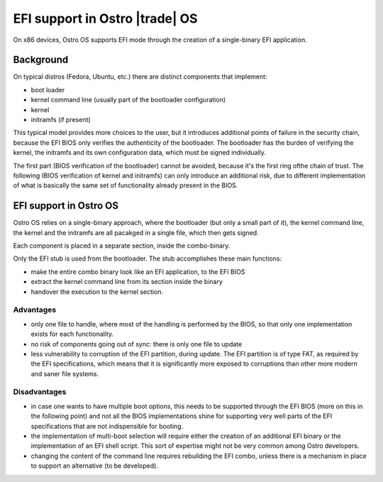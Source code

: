 .. _efi-boot:


EFI support in Ostro |trade| OS
###############################

On x86 devices, Ostro OS supports EFI mode through the creation
of a single-binary EFI application.


Background
==========
On typical distros (Fedora, Ubuntu, etc.) there are distinct
components that implement:

- boot loader
- kernel command line (usually part of the bootloader configuration)
- kernel
- initramfs (if present)

This typical model provides more choices to the user, but it introduces
additional points of failure in the security chain, because the EFI BIOS
only verifies the authenticity of the bootloader.
The bootloader has the burden of verifying the kernel, the initramfs
and its own configuration data, which must be signed individually.

The first part (BIOS verification of the bootloader) cannot be avoided,
because it's the first ring ofthe chain of trust.
The following (BIOS verification of kernel and initramfs) can only
introduce an additional risk, due to different implementation of what
is basically the same set of functionality already present in the BIOS.


EFI support in Ostro OS
=======================
Ostro OS relies on a single-binary approach, where the bootloader
(but only a small part of it), the kernel command line, the kernel and
the initramfs are all pacakged in a single file, which then gets signed.

Each component is placed in a separate section, inside the combo-binary.

Only the EFI stub is used from the bootloader.
The stub accomplishes these main functions:

- make the entire combo binary look like an EFI application, to the EFI BIOS
- extract the kernel command line from its section inside the binary
- handover the execution to the kernel section.

Advantages
----------

- only one file to handle, where most of the handling is performed by the
  BIOS, so that only one implementation exists for each functionality.
- no risk of components going out of sync: there is only one file to update
- less vulnerability to corruption of the EFI partition, during update.
  The EFI partition is of type FAT, as required by the EFI specifications,
  which means that it is significantly more exposed to corruptions than other
  more modern and saner file systems.

Disadvantages
-------------

- in case one wants to have multiple boot options, this needs to be supported
  through the EFI BIOS (more on this in the following point) and not all the
  BIOS implementations shine for supporting very well parts of the EFI
  specifications that are not indispensible for booting.
- the implementation of multi-boot selection will require either the creation
  of an additional EFI binary or the implementation of an EFI shell script.
  This sort of expertise might not be very common among Ostro developers.
- changing the content of the command line requires rebuilding the EFI combo,
  unless there is a mechanism in place to support an alternative (to be developed).
